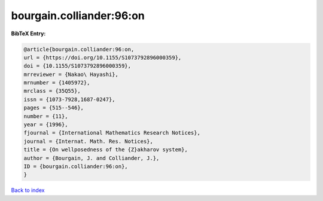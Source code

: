 bourgain.colliander:96:on
=========================

.. :cite:t:`bourgain.colliander:96:on`

.. bibliography:: ../../All.bib

**BibTeX Entry:**

.. code-block:: bibtex

   @article{bourgain.colliander:96:on,
   url = {https://doi.org/10.1155/S1073792896000359},
   doi = {10.1155/S1073792896000359},
   mrreviewer = {Nakao\ Hayashi},
   mrnumber = {1405972},
   mrclass = {35Q55},
   issn = {1073-7928,1687-0247},
   pages = {515--546},
   number = {11},
   year = {1996},
   fjournal = {International Mathematics Research Notices},
   journal = {Internat. Math. Res. Notices},
   title = {On wellposedness of the {Z}akharov system},
   author = {Bourgain, J. and Colliander, J.},
   ID = {bourgain.colliander:96:on},
   }

`Back to index <../index>`_

